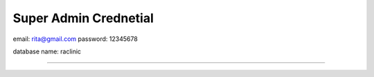 ######################
Super Admin Crednetial
######################
email: rita@gmail.com
password: 12345678

database name: raclinic


###################
